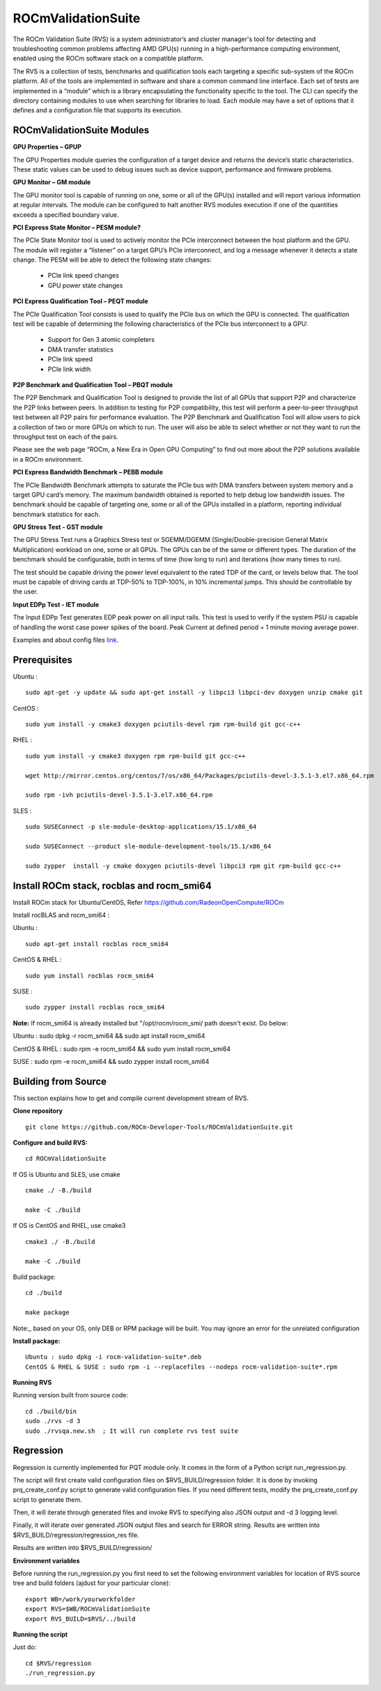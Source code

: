 =====================
ROCmValidationSuite
=====================

The ROCm Validation Suite (RVS) is a system administrator’s and cluster manager's tool for detecting and troubleshooting common problems affecting AMD GPU(s) running in a high-performance computing environment, enabled using the ROCm software stack on a compatible platform.

The RVS is a collection of tests, benchmarks and qualification tools each targeting a specific sub-system of the ROCm platform. All of the tools are implemented in software and share a common command line interface. Each set of tests are implemented in a “module” which is a library encapsulating the functionality specific to the tool. The CLI can specify the directory containing modules to use when searching for libraries to load. Each module may have a set of options that it defines and a configuration file that supports its execution.

ROCmValidationSuite Modules
******************************

**GPU Properties – GPUP**

The GPU Properties module queries the configuration of a target device and returns the device’s static characteristics. These static values can be used to debug issues such as device support, performance and firmware problems.

**GPU Monitor – GM module**

The GPU monitor tool is capable of running on one, some or all of the GPU(s) installed and will report various information at regular intervals. The module can be configured to halt another RVS modules execution if one of the quantities exceeds a specified boundary value.

**PCI Express State Monitor – PESM module?**

The PCIe State Monitor tool is used to actively monitor the PCIe interconnect between the host platform and the GPU. The module will register a “listener” on a target GPU’s PCIe interconnect, and log a message whenever it detects a state change. The PESM will be able to detect the following state changes:

    * PCIe link speed changes
    * GPU power state changes


**PCI Express Qualification Tool – PEQT module**

The PCIe Qualification Tool consists is used to qualify the PCIe bus on which the GPU is connected. The qualification test will be capable of determining the following characteristics of the PCIe bus interconnect to a GPU:

    * Support for Gen 3 atomic completers
    * DMA transfer statistics
    * PCIe link speed
    * PCIe link width


**P2P Benchmark and Qualification Tool – PBQT module**

The P2P Benchmark and Qualification Tool is designed to provide the list of all GPUs that support P2P and characterize the P2P links between peers. In addition to testing for P2P compatibility, this test will perform a peer-to-peer throughput test between all P2P pairs for performance evaluation. The P2P Benchmark and Qualification Tool will allow users to pick a collection of two or more GPUs on which to run. The user will also be able to select whether or not they want to run the throughput test on each of the pairs.

Please see the web page “ROCm, a New Era in Open GPU Computing” to find out more about the P2P solutions available in a ROCm environment.

**PCI Express Bandwidth Benchmark – PEBB module**

The PCIe Bandwidth Benchmark attempts to saturate the PCIe bus with DMA transfers between system memory and a target GPU card’s memory. The maximum bandwidth obtained is reported to help debug low bandwidth issues. The benchmark should be capable of targeting one, some or all of the GPUs installed in a platform, reporting individual benchmark statistics for each.

**GPU Stress Test - GST module**

The GPU Stress Test runs a Graphics Stress test or SGEMM/DGEMM (Single/Double-precision General Matrix Multiplication) workload on one, some or all GPUs. The GPUs can be of the same or different types. The duration of the benchmark should be configurable, both in terms of time (how long to run) and iterations (how many times to run).

The test should be capable driving the power level equivalent to the rated TDP of the card, or levels below that. The tool must be capable of driving cards at TDP-50% to TDP-100%, in 10% incremental jumps. This should be controllable by the user.

**Input EDPp Test - IET module**

The Input EDPp Test generates EDP peak power on all input rails. This test is used to verify if the system PSU is capable of handling the worst case power spikes of the board. Peak Current at defined period = 1 minute moving average power.

Examples and about config files `link <https://github.com/ROCm-Developer-Tools/ROCmValidationSuite/blob/roc-3.0.0/doc/ugsrc/ug1main.md>`_.

Prerequisites
***************

Ubuntu :

::

    sudo apt-get -y update && sudo apt-get install -y libpci3 libpci-dev doxygen unzip cmake git

CentOS :

::

    sudo yum install -y cmake3 doxygen pciutils-devel rpm rpm-build git gcc-c++ 

RHEL :

::

  sudo yum install -y cmake3 doxygen rpm rpm-build git gcc-c++ 
    
  wget http://mirror.centos.org/centos/7/os/x86_64/Packages/pciutils-devel-3.5.1-3.el7.x86_64.rpm
    
  sudo rpm -ivh pciutils-devel-3.5.1-3.el7.x86_64.rpm

SLES :

::

  sudo SUSEConnect -p sle-module-desktop-applications/15.1/x86_64
   
  sudo SUSEConnect --product sle-module-development-tools/15.1/x86_64
   
  sudo zypper  install -y cmake doxygen pciutils-devel libpci3 rpm git rpm-build gcc-c++ 

Install ROCm stack, rocblas and rocm_smi64
*********************************************

Install ROCm stack for Ubuntu/CentOS, Refer https://github.com/RadeonOpenCompute/ROCm

Install rocBLAS and rocm_smi64 :

Ubuntu :

::

  sudo apt-get install rocblas rocm_smi64

CentOS & RHEL :

::

  sudo yum install rocblas rocm_smi64

SUSE :

::

  sudo zypper install rocblas rocm_smi64


**Note:** If rocm_smi64 is already installed but "/opt/rocm/rocm_smi/ path doesn't exist. Do below:

Ubuntu : sudo dpkg -r rocm_smi64 && sudo apt install rocm_smi64

CentOS & RHEL : sudo rpm -e rocm_smi64 && sudo yum install rocm_smi64

SUSE : sudo rpm -e rocm_smi64 && sudo zypper install rocm_smi64

Building from Source
********************** 

This section explains how to get and compile current development stream of RVS.

**Clone repository**

::

  git clone https://github.com/ROCm-Developer-Tools/ROCmValidationSuite.git


**Configure and build RVS:**

::

  cd ROCmValidationSuite


If OS is Ubuntu and SLES, use cmake

::

  cmake ./ -B./build
 
  make -C ./build


If OS is CentOS and RHEL, use cmake3

::

  cmake3 ./ -B./build

  make -C ./build


Build package:
 
::
 
  cd ./build
 
  make package

Note:_ based on your OS, only DEB or RPM package will be built. You may ignore an error for the unrelated configuration

**Install package:**

::

  Ubuntu : sudo dpkg -i rocm-validation-suite*.deb
  CentOS & RHEL & SUSE : sudo rpm -i --replacefiles --nodeps rocm-validation-suite*.rpm


**Running RVS**

Running version built from source code:

::

  cd ./build/bin
  sudo ./rvs -d 3
  sudo ./rvsqa.new.sh  ; It will run complete rvs test suite


Regression
***********

Regression is currently implemented for PQT module only. It comes in the form of a Python script run_regression.py.

The script will first create valid configuration files on $RVS_BUILD/regression folder. It is done by invoking prq_create_conf.py script to generate valid configuration files. If you need different tests, modify the prq_create_conf.py script to generate them.

Then, it will iterate through generated files and invoke RVS to specifying also JSON output and -d 3 logging level.

Finally, it will iterate over generated JSON output files and search for ERROR string. Results are written into $RVS_BUILD/regression/regression_res file.

Results are written into $RVS_BUILD/regression/

**Environment variables**

Before running the run_regression.py you first need to set the following environment variables for location of RVS source tree and build folders (ajdust for your particular clone):

::

  export WB=/work/yourworkfolder
  export RVS=$WB/ROCmValidationSuite
  export RVS_BUILD=$RVS/../build

**Running the script**

Just do:

::

  cd $RVS/regression
  ./run_regression.py

